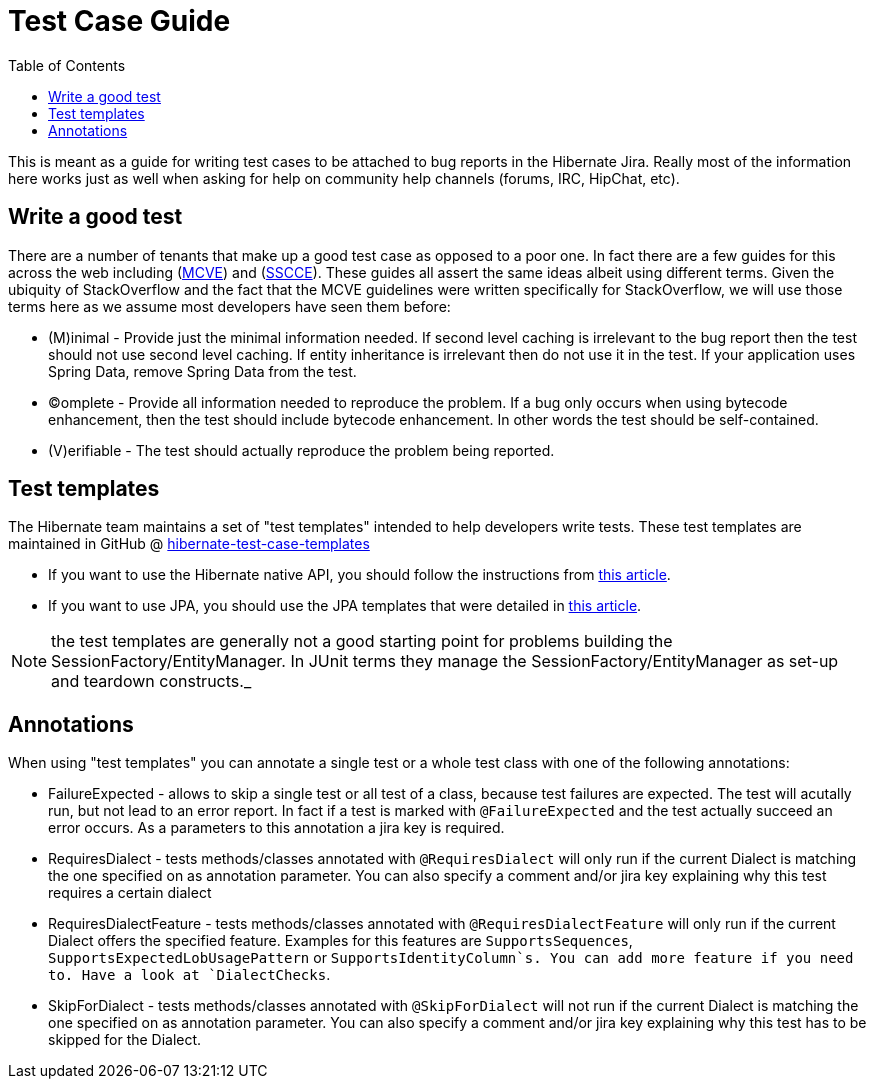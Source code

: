 = Test Case Guide
:toc:

This is meant as a guide for writing test cases to be attached to bug reports in the Hibernate Jira.  Really most of the information here works just as well when asking for help on community help channels (forums, IRC, HipChat, etc).


== Write a good test

There are a number of tenants that make up a good test case as opposed to a poor one.  In fact there are a few guides for this across the web including (http://stackoverflow.com/help/mcve[MCVE]) and (http://sscce.org/[SSCCE]).  These guides all assert the same ideas albeit using different terms.  Given the ubiquity of StackOverflow and the fact that the MCVE guidelines were written specifically for StackOverflow, we will use those terms here as we assume most developers have seen them before:

* (M)inimal - Provide just the minimal information needed.  If second level caching is irrelevant to the bug report then the test should not use second level caching.  If entity inheritance is irrelevant then do not use it in the test.  If your application uses Spring Data, remove Spring Data from the test.
* (C)omplete - Provide all information needed to reproduce the problem.  If a bug only occurs when using bytecode enhancement, then the test should include bytecode enhancement.  In other words the test should be self-contained.
* (V)erifiable - The test should actually reproduce the problem being reported.


== Test templates

The Hibernate team maintains a set of "test templates" intended to help developers write tests.  These test templates are maintained in GitHub @ https://github.com/hibernate/hibernate-test-case-templates/tree/master/orm[hibernate-test-case-templates]

* If you want to use the Hibernate native API, you should follow the instructions from http://in.relation.to/2015/06/26/hibernate-test-case-templates/[this article].
* If you want to use JPA, you should use the JPA templates that were detailed in http://in.relation.to/2016/01/14/hibernate-jpa-test-case-template/[this article].

NOTE: the test templates are generally not a good starting point for problems building the SessionFactory/EntityManager.  In JUnit terms they manage the SessionFactory/EntityManager as set-up and teardown constructs._

== Annotations

When using "test templates" you can annotate a  single test or a whole test class with one of the following  annotations:

* FailureExpected - allows to skip a single test or all test of a class, because test failures are expected. The test will acutally run, but not lead to an error report. In fact if a test is marked with `@FailureExpected` and the test actually succeed an error occurs. As a parameters to this annotation a jira key is required.
* RequiresDialect - tests methods/classes annotated with `@RequiresDialect` will only run if the current Dialect is matching the one specified on as annotation parameter. You can also specify a comment and/or jira key explaining why this test requires a certain dialect
* RequiresDialectFeature - tests methods/classes annotated with `@RequiresDialectFeature` will only run if the current Dialect offers the specified feature. Examples for this features are `SupportsSequences`, `SupportsExpectedLobUsagePattern` or `SupportsIdentityColumn`s. You can add more feature if you need to. Have a look at `DialectChecks`.
* SkipForDialect - tests methods/classes annotated with `@SkipForDialect` will not run if  the current Dialect is matching the one specified on as annotation  parameter. You can also specify a comment and/or jira key explaining why  this test has to be skipped for the Dialect.
